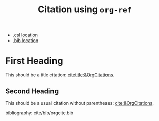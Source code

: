 #+title: Citation using ~org-ref~

#+hugo_base_dir: ../
#+author:

#+filetags: org_ref csl citations bibliography

#+csl-style: cite/csl/apa.csl
#+csl-locale: en-US

- [[https://github.com/kaushalmodi/ox-hugo/blob/main/test/site/content-org/cite/csl/apa.csl][.csl location]]
- [[https://github.com/kaushalmodi/ox-hugo/blob/main/test/site/content-org/cite/bib/orgcite.bib][.bib location]]

* First Heading
This should be a title citation: [[citetitle:&OrgCitations]].
** Second Heading

This should be a usual citation without parentheses:
[[cite:&OrgCitations]].

bibliography: cite/bib/orgcite.bib

* Meta                                                             :noexport:
** Install ~org-ref~
#+begin_src emacs-lisp :results none
(use-package org-ref
  :ensure t)
#+end_src
** For debug only
Preprocess current buffer to HTML.
#+begin_src emacs-lisp :results none
(org-ref-process-buffer 'html)
#+end_src
** Export current buffer using ~ox-hugo~ after pre-processing using ~org-ref~
#+begin_src emacs-lisp :results none
(let ((org-export-before-parsing-hook
       '(lambda (_)
          (org-ref-process-buffer 'html))))
  (org-hugo-export-wim-to-md))
#+end_src

#+begin_src emacs-lisp
(use-package org-ref)
#+end_src
